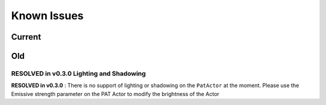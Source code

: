 ============
Known Issues
============

Current
=======


Old
===

**RESOLVED in v0.3.0** Lighting and Shadowing
---------------------------------------------
**RESOLVED in v0.3.0** : There is no support of lighting or shadowing on the ``PatActor`` at the moment. Please use the Emissive strength parameter on the PAT Actor to modify the brightness of the Actor
